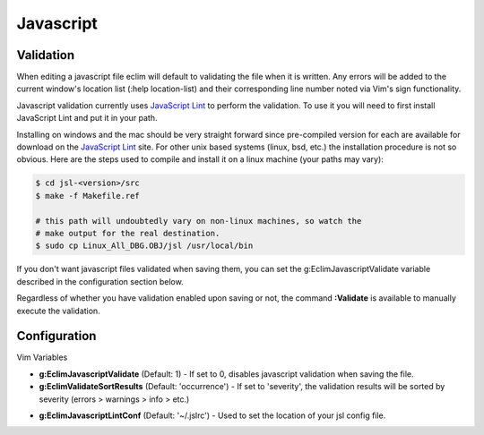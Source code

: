 .. Copyright (C) 2005 - 2012  Eric Van Dewoestine

   This program is free software: you can redistribute it and/or modify
   it under the terms of the GNU General Public License as published by
   the Free Software Foundation, either version 3 of the License, or
   (at your option) any later version.

   This program is distributed in the hope that it will be useful,
   but WITHOUT ANY WARRANTY; without even the implied warranty of
   MERCHANTABILITY or FITNESS FOR A PARTICULAR PURPOSE.  See the
   GNU General Public License for more details.

   You should have received a copy of the GNU General Public License
   along with this program.  If not, see <http://www.gnu.org/licenses/>.

Javascript
==========

Validation
----------

When editing a javascript file eclim will default to validating the file when it
is written.  Any errors will be added to the current window's location list
(:help location-list) and their corresponding line number noted via Vim's sign
functionality.

Javascript validation currently uses `JavaScript Lint`_ to
perform the validation.  To use it you will need to first install JavaScript
Lint and put it in your path.

Installing on windows and the mac should be very straight forward since
pre-compiled version for each are available for download on the
`JavaScript Lint`_ site.  For other unix based systems (linux, bsd, etc.) the
installation procedure is not so obvious.  Here are the steps used to compile
and install it on a linux machine (your paths may vary)\:

.. code-block:: bash

  $ cd jsl-<version>/src
  $ make -f Makefile.ref

  # this path will undoubtedly vary on non-linux machines, so watch the
  # make output for the real destination.
  $ sudo cp Linux_All_DBG.OBJ/jsl /usr/local/bin

If you don't want javascript files validated when saving them, you can set the
g:EclimJavascriptValidate variable described in the configuration section below.

.. _\:Validate_javascript:

Regardless of whether you have validation enabled upon saving or not, the
command **:Validate** is available to manually execute the validation.

Configuration
-------------

Vim Variables

.. _g\:EclimJavascriptValidate:

- **g:EclimJavascriptValidate** (Default: 1) -
  If set to 0, disables javascript validation when saving the file.

- **g:EclimValidateSortResults** (Default: 'occurrence') -
  If set to 'severity', the validation results will be sorted by severity
  (errors > warnings > info > etc.)

.. _g\:EclimJavascriptLintConf:

- **g:EclimJavascriptLintConf** (Default: '~/.jslrc') -
  Used to set the location of your jsl config file.

.. _javascript lint: http://www.javascriptlint.com/
